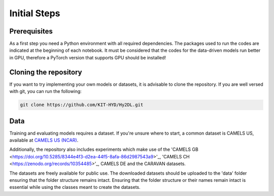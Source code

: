 Initial Steps
==============

Prerequisites
-------------
As a first step you need a Python environment with all required dependencies. The packages used to run the codes are indicated at the beginning of each notebook.
It must be considered that the codes for the data-driven models run better in GPU, therefore a PyTorch version that supports GPU should be installed!


Cloning the repository
------------

If you want to try implementing your own models or datasets, it is advisable to clone the repository.
If you are well versed with git, you can run the following:

.. code-block::

    git clone https://github.com/KIT-HYD/Hy2DL.git

Data
----
Training and evaluating models requires a dataset.
If you're unsure where to start, a common dataset is CAMELS US, available at
`CAMELS US (NCAR) <https://ral.ucar.edu/solutions/products/camels>`_.

Additionally, the repository also includes experiments which make use of the 'CAMELS GB <https://doi.org/10.5285/8344e4f3-d2ea-44f5-8afa-86d2987543a9>'_,
'CAMELS CH <https://zenodo.org/records/10354485>'_, CAMELS DE and the CARAVAN datasets. 

The datasets are freely available for public use. The downloaded datasets should be
uploaded to the 'data' folder ensuring that the folder structure remains intact. Ensuring that the folder structure or their names remain intact is essential
while using the classes meant to create the datasets.

